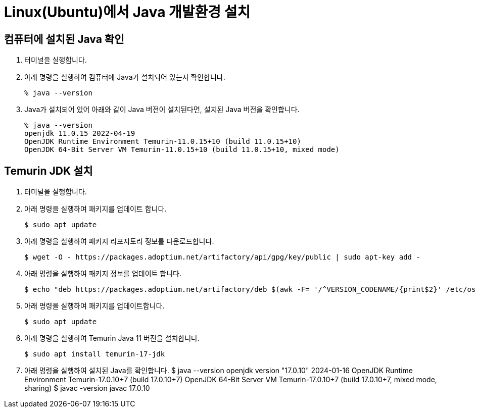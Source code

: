 = Linux(Ubuntu)에서 Java 개발환경 설치

== 컴퓨터에 설치된 Java 확인

1. 터미널을 실행합니다.
2. 아래 명령을 실행하여 컴퓨터에 Java가 설치되어 있는지 확인합니다.
+
----
% java --version
----
+
3. Java가 설치되어 있어 아래와 같이 Java 버전이 설치된다면, 설치된 Java 버전을 확인합니다.
+
----
% java --version
openjdk 11.0.15 2022-04-19
OpenJDK Runtime Environment Temurin-11.0.15+10 (build 11.0.15+10)
OpenJDK 64-Bit Server VM Temurin-11.0.15+10 (build 11.0.15+10, mixed mode)
----

== Temurin JDK 설치

1. 터미널을 실행합니다.
2. 아래 명령을 실행하여 패키지를 업데이트 합니다.
+
----
$ sudo apt update
----
+
3. 아래 명령을 실행하여 패키지 리포지토리 정보를 다운로드합니다.
+
----
$ wget -O - https://packages.adoptium.net/artifactory/api/gpg/key/public | sudo apt-key add -
----
+
4. 아래 명령을 실행하여 패키지 정보를 업데이트 합니다.
+
----
$ echo "deb https://packages.adoptium.net/artifactory/deb $(awk -F= '/^VERSION_CODENAME/{print$2}' /etc/os-release) main" | sudo tee /etc/apt/sources.list.d/adoptium.list
----
+
5. 아래 명령을 실행하여 패키지를 업데이트합니다.
+
----
$ sudo apt update
----
+
6. 아래 명령을 실행하여 Temurin Java 11 버전을 설치합니다.
+
----
$ sudo apt install temurin-17-jdk
----
+
7. 아래 명령을 실행하여 설치된 Java를 확인합니다.
$ java --version
openjdk version "17.0.10" 2024-01-16
OpenJDK Runtime Environment Temurin-17.0.10+7 (build 17.0.10+7)
OpenJDK 64-Bit Server VM Temurin-17.0.10+7 (build 17.0.10+7, mixed mode, sharing)
$ javac -version
javac 17.0.10